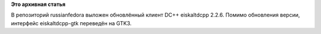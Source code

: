 .. title: Обновление eiscaltdcpp
.. slug: обновление-eiscaltdcpp
.. date: 2012-02-21 15:11:07
.. tags:
.. category:
.. link:
.. description:
.. type: text
.. author: Vascom

**Это архивная статья**


В репозиторий russianfedora выложен обновлённый клиент DC++ eiskaltdcpp
2.2.6. Помимо обновления версии, интерфейс eiskaltdcpp-gtk переведён на
GTK3.

